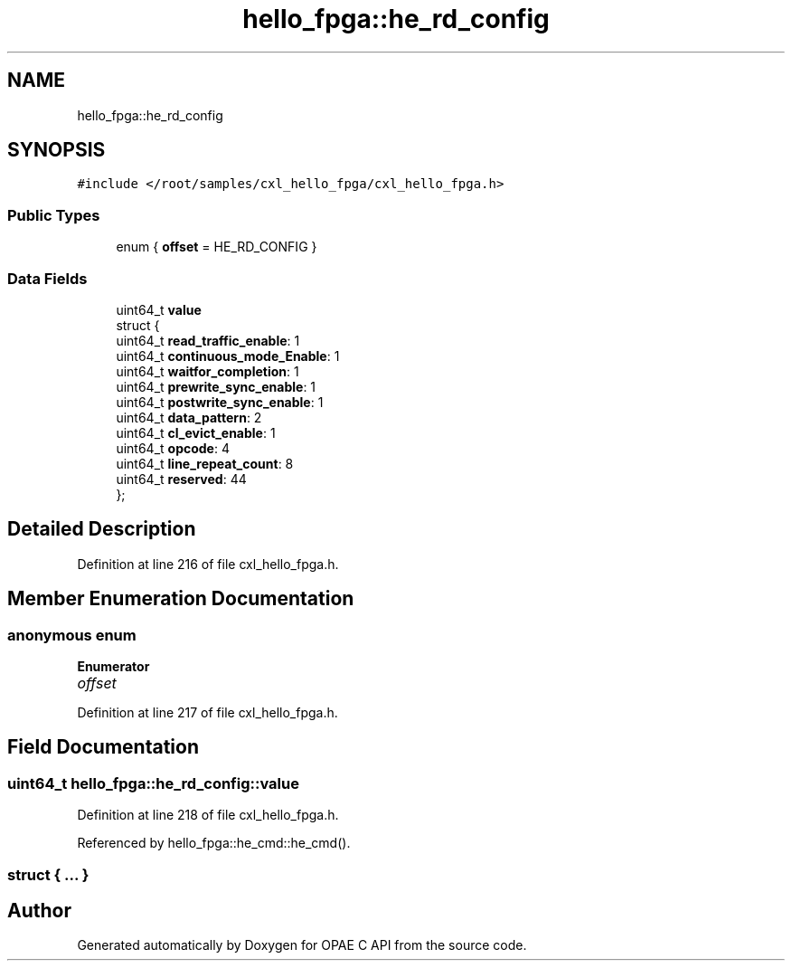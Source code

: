 .TH "hello_fpga::he_rd_config" 3 "Mon Feb 12 2024" "Version -.." "OPAE C API" \" -*- nroff -*-
.ad l
.nh
.SH NAME
hello_fpga::he_rd_config
.SH SYNOPSIS
.br
.PP
.PP
\fC#include </root/samples/cxl_hello_fpga/cxl_hello_fpga\&.h>\fP
.SS "Public Types"

.in +1c
.ti -1c
.RI "enum { \fBoffset\fP = HE_RD_CONFIG }"
.br
.in -1c
.SS "Data Fields"

.in +1c
.ti -1c
.RI "uint64_t \fBvalue\fP"
.br
.ti -1c
.RI "struct {"
.br
.ti -1c
.RI "uint64_t \fBread_traffic_enable\fP: 1"
.br
.ti -1c
.RI "uint64_t \fBcontinuous_mode_Enable\fP: 1"
.br
.ti -1c
.RI "uint64_t \fBwaitfor_completion\fP: 1"
.br
.ti -1c
.RI "uint64_t \fBprewrite_sync_enable\fP: 1"
.br
.ti -1c
.RI "uint64_t \fBpostwrite_sync_enable\fP: 1"
.br
.ti -1c
.RI "uint64_t \fBdata_pattern\fP: 2"
.br
.ti -1c
.RI "uint64_t \fBcl_evict_enable\fP: 1"
.br
.ti -1c
.RI "uint64_t \fBopcode\fP: 4"
.br
.ti -1c
.RI "uint64_t \fBline_repeat_count\fP: 8"
.br
.ti -1c
.RI "uint64_t \fBreserved\fP: 44"
.br
.ti -1c
.RI "}; "
.br
.in -1c
.SH "Detailed Description"
.PP 
Definition at line 216 of file cxl_hello_fpga\&.h\&.
.SH "Member Enumeration Documentation"
.PP 
.SS "anonymous enum"

.PP
\fBEnumerator\fP
.in +1c
.TP
\fB\fIoffset \fP\fP
.PP
Definition at line 217 of file cxl_hello_fpga\&.h\&.
.SH "Field Documentation"
.PP 
.SS "uint64_t hello_fpga::he_rd_config::value"

.PP
Definition at line 218 of file cxl_hello_fpga\&.h\&.
.PP
Referenced by hello_fpga::he_cmd::he_cmd()\&.
.SS "struct { \&.\&.\&. } "


.SH "Author"
.PP 
Generated automatically by Doxygen for OPAE C API from the source code\&.
